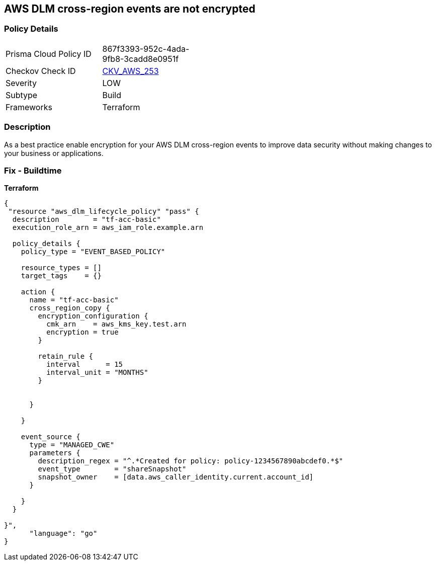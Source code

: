 == AWS DLM cross-region events are not encrypted


=== Policy Details
[width=45%]
[cols="1,1"]
|=== 
|Prisma Cloud Policy ID 
| 867f3393-952c-4ada-9fb8-3cadd8e0951f

|Checkov Check ID 
| https://github.com/bridgecrewio/checkov/tree/master/checkov/terraform/checks/resource/aws/DLMEventsCrossRegionEncryption.py[CKV_AWS_253]

|Severity
|LOW

|Subtype
|Build

|Frameworks
|Terraform

|=== 



=== Description

As a best practice enable encryption for your AWS DLM cross-region events to improve data security without making changes to your business or applications.

=== Fix - Buildtime


*Terraform* 




[source,go]
----
{
 "resource "aws_dlm_lifecycle_policy" "pass" {
  description        = "tf-acc-basic"
  execution_role_arn = aws_iam_role.example.arn

  policy_details {
    policy_type = "EVENT_BASED_POLICY"

    resource_types = []
    target_tags    = {}

    action {
      name = "tf-acc-basic"
      cross_region_copy {
        encryption_configuration {
          cmk_arn    = aws_kms_key.test.arn
          encryption = true
        }

        retain_rule {
          interval      = 15
          interval_unit = "MONTHS"
        }


      }

    }

    event_source {
      type = "MANAGED_CWE"
      parameters {
        description_regex = "^.*Created for policy: policy-1234567890abcdef0.*$"
        event_type        = "shareSnapshot"
        snapshot_owner    = [data.aws_caller_identity.current.account_id]
      }

    }
  }

}",
      "language": "go"
}
----

